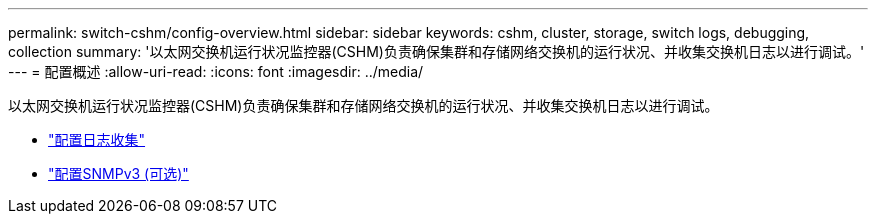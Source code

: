 ---
permalink: switch-cshm/config-overview.html 
sidebar: sidebar 
keywords: cshm, cluster, storage, switch logs, debugging, collection 
summary: '以太网交换机运行状况监控器(CSHM)负责确保集群和存储网络交换机的运行状况、并收集交换机日志以进行调试。' 
---
= 配置概述
:allow-uri-read: 
:icons: font
:imagesdir: ../media/


[role="lead"]
以太网交换机运行状况监控器(CSHM)负责确保集群和存储网络交换机的运行状况、并收集交换机日志以进行调试。

* link:config-log-collection.html["配置日志收集"]
* link:config-snmpv3.html["配置SNMPv3 (可选)"]

